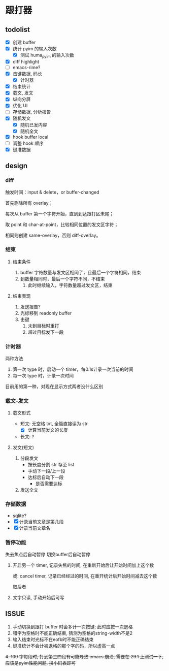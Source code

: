 * 跟打器
** todolist 
- [X] 创建 buffer
- [X] 统计 pyim 的输入次数
  - [X] 测试 huma_pyim 的输入次数
- [X] diff highlight
- [ ] emacs-rime?
- [X] 击键数据, 码长
  - [X] 计时器
- [X] 结束统计
- [X] 载文, 发文
- [X] 纵向分屏
- [X] 优化 UI
- [ ] 存储数据, 分析报告
- [X] 随机发文
  - [X] 随机已发内容
  - [X] 随机全文
- [X] hook buffer local
- [ ] 调整 hook 顺序
- [X] 键准数据
** design
*** diff
触发时间：input & delete，or buffer-changed

首先删除所有 overlay；

每次从 buffer 第一个字符开始，直到到达跟打区未尾；

取 point 和 char-at-point，比较相同位置的发文区字符；

相同则创建 same-overlay，否则 diff-overlay。
*** 结束
**** 结束条件
1. buffer 字符数量与发文区相同了，且最后一个字符相同，结束
2. 到数量相同时，最后一个字符不同，不结束
   1. 此时继续输入，字符数量超过发文区，结束
**** 结束表现
1. 发送报告?
2. 光标移到 readonly buffer
3. 击键
   1. 未到目标时重打
   2. 超过目标发下一段
*** 计时器
两种方法
1. 第一次 type 时，启动一个 timer，每0.1s计录一次当前的时间
2. 每一次 type 时，计录一次时间

目前用的第一种，对现在显示方式两者没什么区别
*** 载文-发文
**** 载文形式
- 短文: 无空格 txt, 全篇直接读为 str
  - [X] 计算当前发文的长度
- 长文: ?
**** 发文(短文)
1. 分段发文
   - 按长度分割 str 存至 list
   - 手动下一段/上一段
   - 达标后自动下一段
     - 是否需要达标
     
2. 发送全文
*** 存储数据
- sqlite?
- [X] 计录当前文章是第几段
- [X] 计录当前文章名
*** 暂停功能
失去焦点后自动暂停
切换buffer后自动暂停

1. 开启另一个 timer, 记录失焦的时间, 在重新开始后让开始时间加上这个数

   或: cancel timer, 记录已经经过的时间, 在重开统计后开始时间减去这个数

   取后者
2. 文字只读, 手动开始后可写
** ISSUE
1. 手动切换到跟打 buffer 时会多计一次按键;
   此时应按一次退格
2. 错字为空格时不能正确结束, 猜测为空格的string-width不是2
3. 输入结束时光标不在eofb时不能正确结束
4. 键准统计不会计被退格的那个字的码，所以虚高一点
+4. 100 字每段时, 打到第三四段有可能导致 emacs 崩溃, 需要在 29.1 上测试一下, 应该是pyim性能问题, 换小码表即可+
